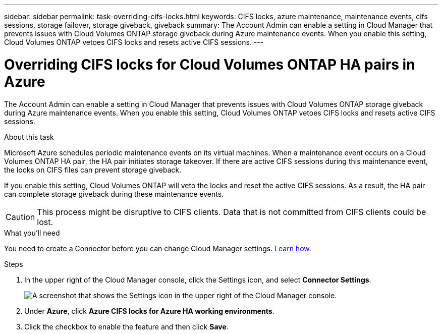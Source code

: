 ---
sidebar: sidebar
permalink: task-overriding-cifs-locks.html
keywords: CIFS locks, azure maintenance, maintenance events, cifs sessions, storage failover, storage giveback, giveback
summary: The Account Admin can enable a setting in Cloud Manager that prevents issues with Cloud Volumes ONTAP storage giveback during Azure maintenance events. When you enable this setting, Cloud Volumes ONTAP vetoes CIFS locks and resets active CIFS sessions.
---

= Overriding CIFS locks for Cloud Volumes ONTAP HA pairs in Azure
:hardbreaks:
:nofooter:
:icons: font
:linkattrs:
:imagesdir: ./media/

[.lead]
The Account Admin can enable a setting in Cloud Manager that prevents issues with Cloud Volumes ONTAP storage giveback during Azure maintenance events. When you enable this setting, Cloud Volumes ONTAP vetoes CIFS locks and resets active CIFS sessions.

.About this task

Microsoft Azure schedules periodic maintenance events on its virtual machines. When a maintenance event occurs on a Cloud Volumes ONTAP HA pair, the HA pair initiates storage takeover. If there are active CIFS sessions during this maintenance event, the locks on CIFS files can prevent storage giveback.

If you enable this setting, Cloud Volumes ONTAP will veto the locks and reset the active CIFS sessions. As a result, the HA pair can complete storage giveback during these maintenance events.

CAUTION: This process might be disruptive to CIFS clients. Data that is not committed from CIFS clients could be lost.

.What you'll need

You need to create a Connector before you can change Cloud Manager settings. https://docs.netapp.com/us-en/cloud-manager-setup-admin/concept-connectors.html#how-to-create-a-connector[Learn how^].

.Steps

. In the upper right of the Cloud Manager console, click the Settings icon, and select *Connector Settings*.
+
image:screenshot_settings_icon.gif[A screenshot that shows the Settings icon in the upper right of the Cloud Manager console.]

. Under *Azure*, click *Azure CIFS locks for Azure HA working environments*.

. Click the checkbox to enable the feature and then click *Save*.
